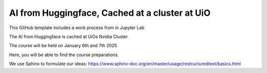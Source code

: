 AI from Huggingface, Cached at a cluster at UiO
================================================

This GitHub template includes a work process from in Jupyter Lab

The AI from Huggingface is cached at UiOs Nvidia Cluster

The course will be held on January 6th and 7th 2025

Here, you will be able to find the course preparations.

We use Sphinx to formulate our ideas:
https://www.sphinx-doc.org/en/master/usage/restructuredtext/basics.html
